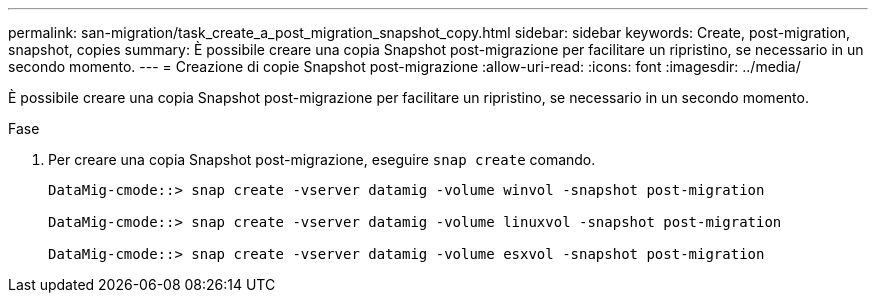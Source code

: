 ---
permalink: san-migration/task_create_a_post_migration_snapshot_copy.html 
sidebar: sidebar 
keywords: Create, post-migration, snapshot, copies 
summary: È possibile creare una copia Snapshot post-migrazione per facilitare un ripristino, se necessario in un secondo momento. 
---
= Creazione di copie Snapshot post-migrazione
:allow-uri-read: 
:icons: font
:imagesdir: ../media/


[role="lead"]
È possibile creare una copia Snapshot post-migrazione per facilitare un ripristino, se necessario in un secondo momento.

.Fase
. Per creare una copia Snapshot post-migrazione, eseguire `snap create` comando.
+
[listing]
----
DataMig-cmode::> snap create -vserver datamig -volume winvol -snapshot post-migration

DataMig-cmode::> snap create -vserver datamig -volume linuxvol -snapshot post-migration

DataMig-cmode::> snap create -vserver datamig -volume esxvol -snapshot post-migration
----

